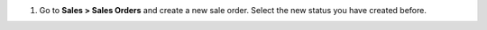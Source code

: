 #. Go to **Sales > Sales Orders** and create a new sale order. Select the new
   status you have created before.
